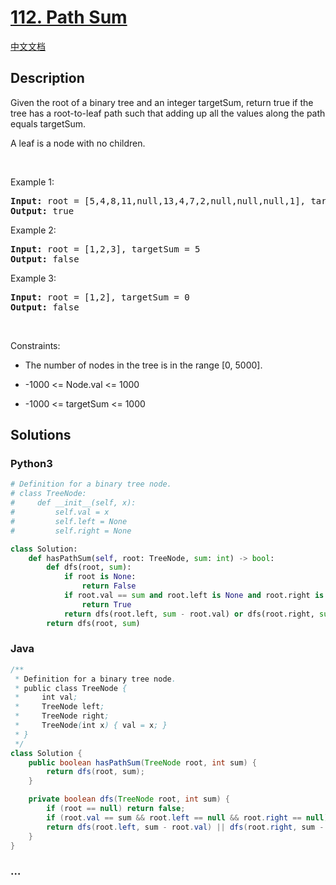 * [[https://leetcode.com/problems/path-sum][112. Path Sum]]
  :PROPERTIES:
  :CUSTOM_ID: path-sum
  :END:
[[./solution/0100-0199/0112.Path Sum/README.org][中文文档]]

** Description
   :PROPERTIES:
   :CUSTOM_ID: description
   :END:

#+begin_html
  <p>
#+end_html

Given the root of a binary tree and an integer targetSum, return true if
the tree has a root-to-leaf path such that adding up all the values
along the path equals targetSum.

#+begin_html
  </p>
#+end_html

#+begin_html
  <p>
#+end_html

A leaf is a node with no children.

#+begin_html
  </p>
#+end_html

#+begin_html
  <p>
#+end_html

 

#+begin_html
  </p>
#+end_html

#+begin_html
  <p>
#+end_html

Example 1:

#+begin_html
  </p>
#+end_html

#+begin_html
  <pre>
  <strong>Input:</strong> root = [5,4,8,11,null,13,4,7,2,null,null,null,1], targetSum = 22
  <strong>Output:</strong> true
  </pre>
#+end_html

#+begin_html
  <p>
#+end_html

Example 2:

#+begin_html
  </p>
#+end_html

#+begin_html
  <pre>
  <strong>Input:</strong> root = [1,2,3], targetSum = 5
  <strong>Output:</strong> false
  </pre>
#+end_html

#+begin_html
  <p>
#+end_html

Example 3:

#+begin_html
  </p>
#+end_html

#+begin_html
  <pre>
  <strong>Input:</strong> root = [1,2], targetSum = 0
  <strong>Output:</strong> false
  </pre>
#+end_html

#+begin_html
  <p>
#+end_html

 

#+begin_html
  </p>
#+end_html

#+begin_html
  <p>
#+end_html

Constraints:

#+begin_html
  </p>
#+end_html

#+begin_html
  <ul>
#+end_html

#+begin_html
  <li>
#+end_html

The number of nodes in the tree is in the range [0, 5000].

#+begin_html
  </li>
#+end_html

#+begin_html
  <li>
#+end_html

-1000 <= Node.val <= 1000

#+begin_html
  </li>
#+end_html

#+begin_html
  <li>
#+end_html

-1000 <= targetSum <= 1000

#+begin_html
  </li>
#+end_html

#+begin_html
  </ul>
#+end_html

** Solutions
   :PROPERTIES:
   :CUSTOM_ID: solutions
   :END:

#+begin_html
  <!-- tabs:start -->
#+end_html

*** *Python3*
    :PROPERTIES:
    :CUSTOM_ID: python3
    :END:
#+begin_src python
  # Definition for a binary tree node.
  # class TreeNode:
  #     def __init__(self, x):
  #         self.val = x
  #         self.left = None
  #         self.right = None

  class Solution:
      def hasPathSum(self, root: TreeNode, sum: int) -> bool:
          def dfs(root, sum):
              if root is None:
                  return False
              if root.val == sum and root.left is None and root.right is None:
                  return True
              return dfs(root.left, sum - root.val) or dfs(root.right, sum - root.val)
          return dfs(root, sum)
#+end_src

*** *Java*
    :PROPERTIES:
    :CUSTOM_ID: java
    :END:
#+begin_src java
  /**
   * Definition for a binary tree node.
   * public class TreeNode {
   *     int val;
   *     TreeNode left;
   *     TreeNode right;
   *     TreeNode(int x) { val = x; }
   * }
   */
  class Solution {
      public boolean hasPathSum(TreeNode root, int sum) {
          return dfs(root, sum);
      }

      private boolean dfs(TreeNode root, int sum) {
          if (root == null) return false;
          if (root.val == sum && root.left == null && root.right == null) return true;
          return dfs(root.left, sum - root.val) || dfs(root.right, sum - root.val);
      }
  }
#+end_src

*** *...*
    :PROPERTIES:
    :CUSTOM_ID: section
    :END:
#+begin_example
#+end_example

#+begin_html
  <!-- tabs:end -->
#+end_html
